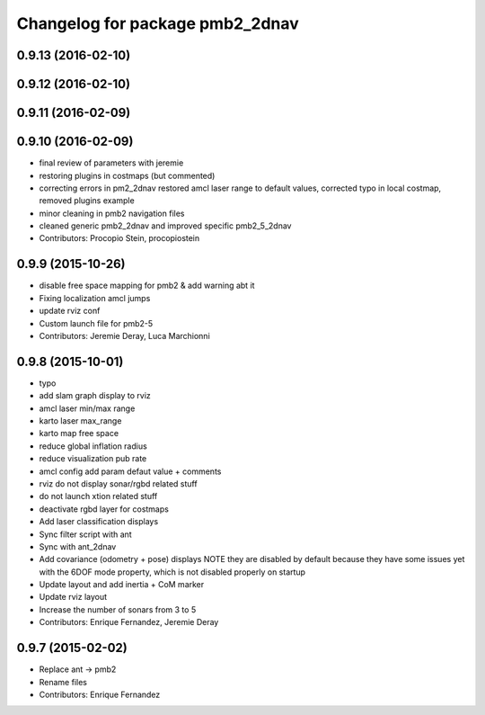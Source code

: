^^^^^^^^^^^^^^^^^^^^^^^^^^^^^^^^
Changelog for package pmb2_2dnav
^^^^^^^^^^^^^^^^^^^^^^^^^^^^^^^^

0.9.13 (2016-02-10)
-------------------

0.9.12 (2016-02-10)
-------------------

0.9.11 (2016-02-09)
-------------------

0.9.10 (2016-02-09)
-------------------
* final review of parameters with jeremie
* restoring plugins in costmaps (but commented)
* correcting errors in pm2_2dnav
  restored amcl laser range to default values, corrected typo in local costmap, removed plugins example
* minor cleaning in pmb2 navigation files
* cleaned generic pmb2_2dnav and improved specific pmb2_5_2dnav
* Contributors: Procopio Stein, procopiostein

0.9.9 (2015-10-26)
------------------
* disable free space mapping for pmb2 & add warning abt it
* Fixing localization amcl jumps
* update rviz conf
* Custom launch file for pmb2-5
* Contributors: Jeremie Deray, Luca Marchionni

0.9.8 (2015-10-01)
------------------
* typo
* add slam graph display to rviz
* amcl laser min/max range
* karto laser max_range
* karto map free space
* reduce global inflation radius
* reduce visualization pub rate
* amcl config add param defaut value + comments
* rviz do not display sonar/rgbd related stuff
* do not launch xtion related stuff
* deactivate rgbd layer for costmaps
* Add laser classification displays
* Sync filter script with ant
* Sync with ant_2dnav
* Add covariance (odometry + pose) displays
  NOTE they are disabled by default because they have some issues yet
  with the 6DOF mode property, which is not disabled properly on startup
* Update layout and add inertia + CoM marker
* Update rviz layout
* Increase the number of sonars from 3 to 5
* Contributors: Enrique Fernandez, Jeremie Deray

0.9.7 (2015-02-02)
------------------
* Replace ant -> pmb2
* Rename files
* Contributors: Enrique Fernandez
